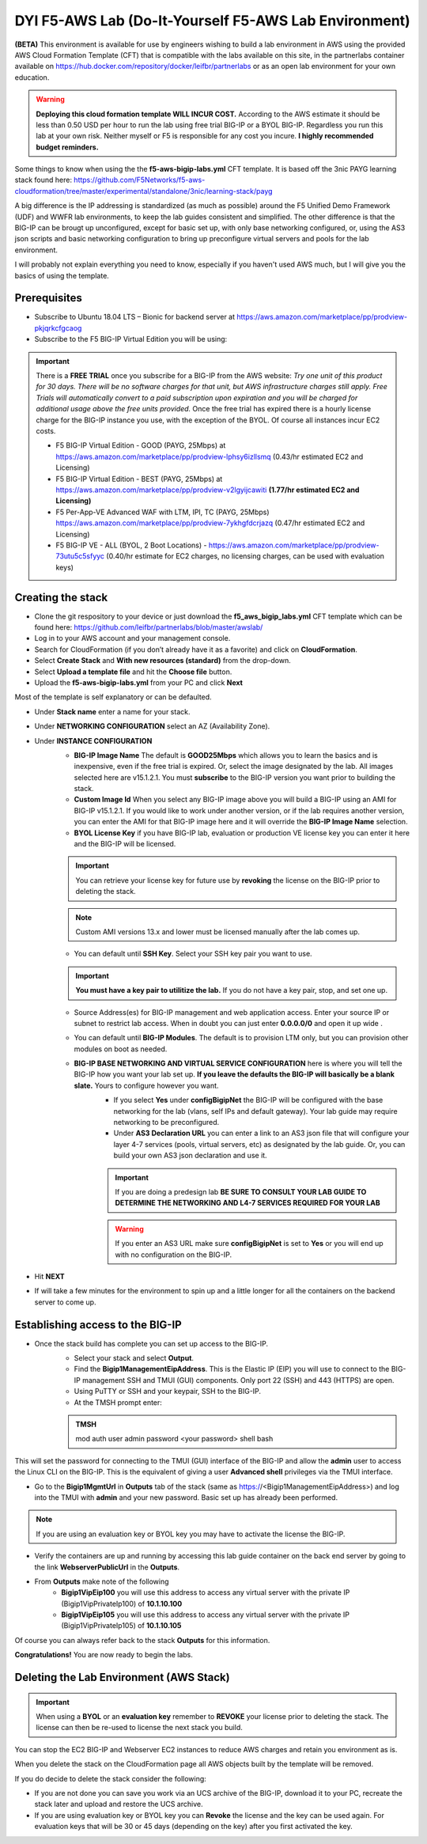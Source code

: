.. _building-the-aws-lab:

**DYI F5-AWS Lab** (Do-It-Yourself F5-AWS Lab Environment)
==========================================================
**(BETA)**
This environment is available for use by engineers wishing to build a lab environment in AWS using the provided AWS Cloud Formation Template (CFT) that is compatible with the labs available on this site, in the partnerlabs container available on https://hub.docker.com/repository/docker/leifbr/partnerlabs or as an open lab environment for your own education.

..  warning::
    **Deploying this cloud formation template WILL INCUR COST.** According to the AWS estimate it should be less than 0.50 USD per hour to run the lab using free trial BIG-IP or a BYOL BIG-IP.  Regardless you run this lab at your own risk. Neither myself or F5 is responsible for any cost you incure. 
    **I highly recommended budget reminders.**

Some things to know when using the the **f5-aws-bigip-labs.yml** CFT template.  It is based off the 3nic PAYG learning stack found here: https://github.com/F5Networks/f5-aws-cloudformation/tree/master/experimental/standalone/3nic/learning-stack/payg

A big difference is the IP addressing is standardized (as much as possible) around the F5 Unified Demo Framework (UDF) and WWFR lab environments, to keep the lab guides consistent and simplified.  The other difference is that the BIG-IP can be brougt up unconfigured, except for basic set up, with only base networking configured, or, using the AS3 json scripts and basic networking configuration to bring up preconfigure virtual servers and pools for the lab environment.

I will probably not explain everything you need to know, especially if you haven't used AWS much, but I will give you the basics of using the template.

Prerequisites
-------------
- Subscribe to Ubuntu 18.04 LTS – Bionic for backend server at https://aws.amazon.com/marketplace/pp/prodview-pkjqrkcfgcaog
- Subscribe to the F5 BIG-IP Virtual Edition you will be using:

.. important::
   There is a **FREE TRIAL** once you subscribe for a BIG-IP from the AWS website:
   *Try one unit of this product for 30 days. There will be no software charges for that unit, but AWS infrastructure charges still apply. Free Trials will automatically convert to a paid subscription upon expiration and you will be charged for additional usage above the free units provided.*  Once the free trial has expired there is a hourly license charge for the BIG-IP instance you use, with the exception of the BYOL. Of course all instances incur EC2 costs.

   - F5 BIG-IP Virtual Edition - GOOD (PAYG, 25Mbps) at https://aws.amazon.com/marketplace/pp/prodview-lphsy6izllsmq (0.43/hr estimated EC2 and Licensing)
   - F5 BIG-IP Virtual Edition - BEST (PAYG, 25Mbps) at https://aws.amazon.com/marketplace/pp/prodview-v2lgyijcawiti **(1.77/hr estimated EC2 and Licensing)**
   - F5 Per-App-VE Advanced WAF with LTM, IPI, TC (PAYG, 25Mbps) https://aws.amazon.com/marketplace/pp/prodview-7ykhgfdcrjazq (0.47/hr estimated EC2 and Licensing)
   - F5 BIG-IP VE - ALL (BYOL, 2 Boot Locations) - https://aws.amazon.com/marketplace/pp/prodview-73utu5c5sfyyc (0.40/hr estimate for EC2 charges, no licensing charges, can be used with evaluation keys)
  
Creating the stack
------------------

- Clone the git respository to your device or just download the **f5_aws_bigip_labs.yml** CFT template which can be found here: https://github.com/leifbr/partnerlabs/blob/master/awslab/
- Log in to your AWS account and your management console.
- Search for CloudFormation (if you don’t already have it as a favorite) and click on **CloudFormation**.
- Select **Create Stack** and **With new resources (standard)** from the drop-down.
- Select **Upload a template file** and hit the **Choose file** button.
- Upload the **f5-aws-bigip-labs.yml** from your PC and click **Next**
  
Most of the template is self explanatory or can be defaulted.

- Under **Stack name** enter a name for your stack.
- Under **NETWORKING CONFIGURATION** select an AZ (Availability Zone).
- Under **INSTANCE CONFIGURATION**
   - **BIG-IP Image Name** The default is **GOOD25Mbps** which allows you to learn the basics and is inexpensive, even if the free trial is expired. Or, select the image designated by the lab. All images selected here are v15.1.2.1. You must **subscribe** to the BIG-IP version you want prior to building the stack.
   - **Custom Image Id** When you select any BIG-IP image above you will build a BIG-IP using an AMI for BIG-IP v15.1.2.1.  If you would like to work under another version, or if the lab requires another version, you can enter the AMI for that BIG-IP image here and it will override the **BIG-IP Image Name** selection.
   - **BYOL License Key** if you have BIG-IP lab, evaluation or production VE license key you can enter it here and the BIG-IP will be licensed.
  
   .. important::
      You can retrieve your license key for future use by **revoking** the license on the BIG-IP prior to deleting the stack.

   .. note::
      Custom AMI versions 13.x and lower must be licensed manually after the lab comes up.

   - You can default until **SSH Key**.  Select your SSH key pair you want to use. 

   .. important::
      **You must have a key pair to utilitize the lab.**  If you do not have a key pair, stop, and set one up.

   - Source Address(es) for BIG-IP management and web application access. Enter your source IP or subnet to restrict lab access.  When in doubt you can just enter **0.0.0.0/0** and open it up wide .
   - You can default until **BIG-IP Modules**.  The default is to provision LTM only, but you can provision other modules on boot as needed.
   
   - **BIG-IP BASE NETWORKING AND VIRTUAL SERVICE CONFIGURATION** here is where you will tell the BIG-IP how you want your lab set up. **If you leave the defaults the BIG-IP will basically be a blank slate.**  Yours to configure however you want.
      - If you select **Yes** under **configBigipNet** the BIG-IP will be configured with the base networking for the lab (vlans, self IPs and default gateway).  Your lab guide may require networking to be preconfigured.
      - Under **AS3 Declaration URL** you can enter a link to an AS3 json file that will configure your layer 4-7 services (pools, virtual servers, etc) as designated by the lab guide. Or, you can build your own AS3 json declaration and use it.

      .. important::
         If you are doing a predesign lab **BE SURE TO CONSULT YOUR LAB GUIDE TO DETERMINE THE NETWORKING AND L4-7 SERVICES REQUIRED FOR YOUR LAB**

      .. warning::
         If you enter an AS3 URL make sure **configBigipNet** is set to **Yes** or you will end up with no configuration on the BIG-IP.

- Hit **NEXT** 
- If will take a few minutes for the environment to spin up and a little longer for all the containers on the backend server to come up.

Establishing access to the BIG-IP
---------------------------------

- Once the stack build has complete you can set up access to the BIG-IP.
   - Select your stack and select **Output**.
   - Find the **Bigip1ManagementEipAddress**. This is the Elastic IP (EIP) you will use to connect to the BIG-IP management SSH and TMUI (GUI) components.  Only port 22 (SSH) and 443 (HTTPS) are open.
   - Using PuTTY or SSH and your keypair, SSH to the BIG-IP.
   - At the TMSH prompt enter:

   .. admonition:: TMSH
     
     mod auth user admin password <your password> shell bash

This will set the password for connecting to the TMUI (GUI) interface of the BIG-IP and allow the **admin** user to access the Linux CLI on the BIG-IP. This is the equivalent of giving a user **Advanced shell** privileges via the TMUI interface.

- Go to the **Bigip1MgmtUrl** in **Outputs** tab of the stack (same as https://<Bigip1ManagementEipAddress>) and log into the TMUI with **admin** and your new password.  Basic set up has already been performed.

.. note:: 
   If you are using an evaluation key or BYOL key you may have to activate the license the BIG-IP.

- Verify the containers are up and running by accessing this lab guide container on the back end server by going to the link **WebserverPublicUrl** in the **Outputs**.
- From **Outputs** make note of the following
   - **Bigip1VipEip100** you will use this address to access any virtual server with the private IP (Bigip1VipPrivateIp100) of **10.1.10.100**
   - **Bigip1VipEip105** you will use this address to access any virtual server with the private IP (Bigip1VipPrivateIp105) of **10.1.10.105**

Of course you can always refer back to the stack **Outputs** for this information.

**Congratulations!**  You are now ready to begin the labs.

Deleting the Lab Environment (AWS Stack)
----------------------------------------

.. important::
   When using a **BYOL** or an **evaluation key** remember to **REVOKE** your license prior to deleting the stack.  The license can then be re-used to license the next stack you build.

You can stop the EC2 BIG-IP and Webserver EC2 instances to reduce AWS charges and retain you environment as is.

When you delete the stack on the CloudFormation page all AWS objects built by the template will be removed.

If you do decide to delete the stack consider the following:

- If you are not done you can save you work via an UCS archive of the BIG-IP, download it to your PC, recreate the stack later and upload and restore the UCS archive.
- If you are using evaluation key or BYOL key you can **Revoke** the license and the key can be used again.  For evaluation keys that will be 30 or 45 days (depending on the key) after you first activated the key.
